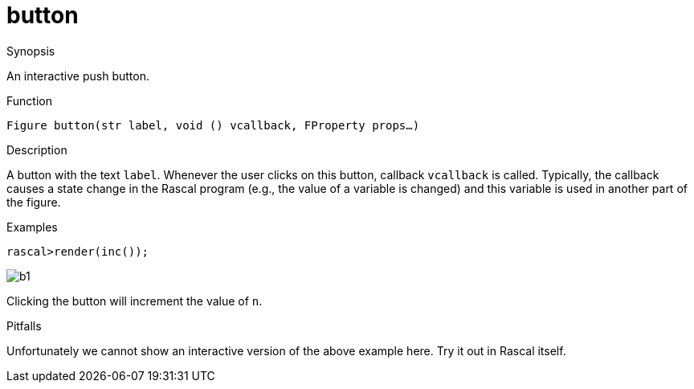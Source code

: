 [[Figures-button]]
# button
:concept: Vis/Figure/Figures/button

.Synopsis
An interactive push button.

.Syntax

.Types

.Function
`Figure button(str label, void () vcallback, FProperty props...)`

.Description
A button with the text `label`. Whenever the user clicks on this button,
callback `vcallback` is called. Typically, the callback causes a state change in the Rascal program
(e.g., the value of a variable is changed) and this variable is used in another part of the figure.

.Examples
[source,rascal-shell]
----
rascal>render(inc());
----

image::{concept}/b1.png[alt="b1"]


Clicking the button will increment the value of `n`.

.Benefits

.Pitfalls
Unfortunately we cannot show an interactive version of the above example here.
Try it out in Rascal itself.


:leveloffset: +1

:leveloffset: -1